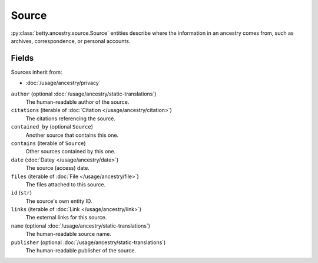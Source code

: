 Source
======

:py:class:`betty.ancestry.source.Source` entities describe where the information in an ancestry comes from,
such as archives, correspondence, or personal accounts.

Fields
------
Sources inherit from:

- :doc:`/usage/ancestry/privacy`

``author`` (optional :doc:`/usage/ancestry/static-translations`)
    The human-readable author of the source.
``citations`` (iterable of :doc:`Citation </usage/ancestry/citation>`)
    The citations referencing the source.
``contained_by`` (optional ``Source``)
    Another source that contains this one.
``contains`` (iterable of ``Source``)
    Other sources contained by this one.
``date`` (:doc:`Datey </usage/ancestry/date>`)
    The source (access) date.
``files`` (iterable of :doc:`File </usage/ancestry/file>`)
    The files attached to this source.
``id`` (``str``)
    The source's own entity ID.
``links`` (iterable of :doc:`Link </usage/ancestry/link>`)
    The external links for this source.
``name`` (optional :doc:`/usage/ancestry/static-translations`)
    The human-readable source name.
``publisher`` (optional :doc:`/usage/ancestry/static-translations`)
    The human-readable publisher of the source.
